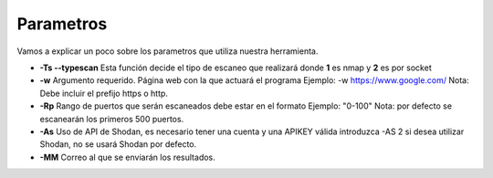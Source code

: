 Parametros
==========
Vamos a explicar un poco sobre los parametros que utiliza nuestra herramienta.

* **-Ts --typescan** Esta función decide el tipo de escaneo que realizará donde **1** es nmap y **2** es por socket 
* **-w** Argumento requerido. Página web con la que actuará el programa Ejemplo: -w https://www.google.com/ Nota: Debe incluir el prefijo https o http.
* **-Rp** Rango de puertos que serán escaneados debe estar en el formato Ejemplo: "0-100" Nota: por defecto se escanearán los primeros 500 puertos.
* **-As** Uso de API de Shodan, es necesario tener una cuenta y una APIKEY válida introduzca -AS 2 si desea utilizar Shodan, no se usará Shodan por defecto.
* **-MM** Correo al que se enviarán los resultados. 